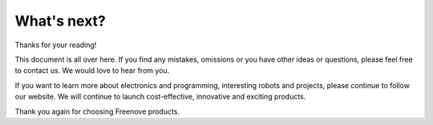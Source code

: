 ##############################################################################
What's next?
##############################################################################

Thanks for your reading!

This document is all over here. If you find any mistakes, omissions or you have other ideas or questions, please feel free to contact us. We would love to hear from you.

If you want to learn more about electronics and programming, interesting robots and projects, please continue to follow our website. We will continue to launch cost-effective, innovative and exciting products.

Thank you again for choosing Freenove products.